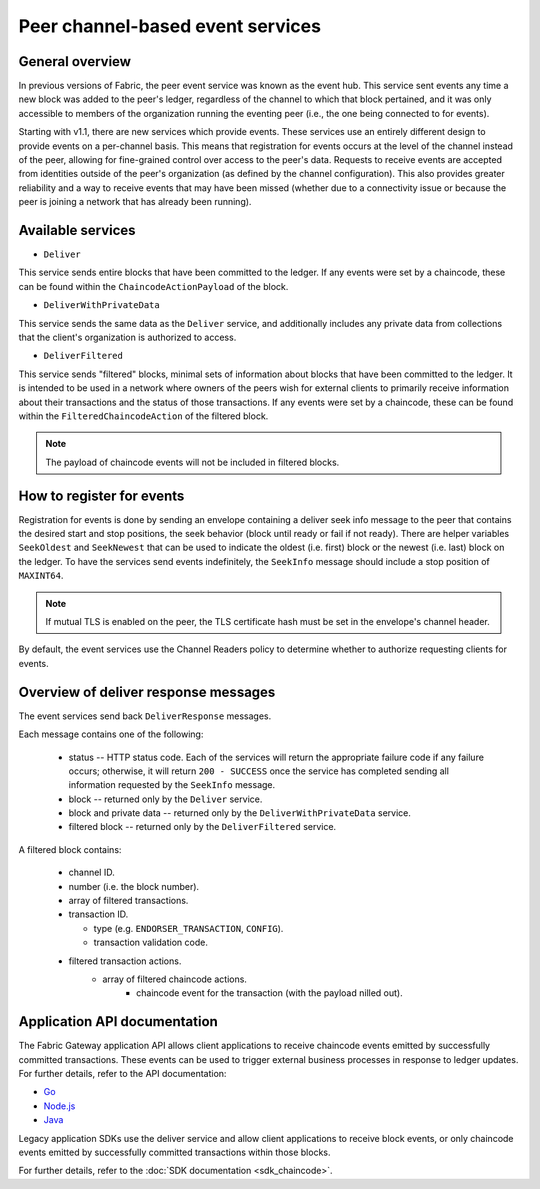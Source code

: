 Peer channel-based event services
=================================

General overview
----------------

In previous versions of Fabric, the peer event service was known as the event
hub. This service sent events any time a new block was added to the peer's
ledger, regardless of the channel to which that block pertained, and it was only
accessible to members of the organization running the eventing peer (i.e., the
one being connected to for events).

Starting with v1.1, there are new services which provide events. These services use an
entirely different design to provide events on a per-channel basis. This means
that registration for events occurs at the level of the channel instead of the peer,
allowing for fine-grained control over access to the peer's data. Requests to
receive events are accepted from identities outside of the peer's organization (as
defined by the channel configuration). This also provides greater reliability and a
way to receive events that may have been missed (whether due to a connectivity issue
or because the peer is joining a network that has already been running).

Available services
------------------

* ``Deliver``

This service sends entire blocks that have been committed to the ledger. If
any events were set by a chaincode, these can be found within the
``ChaincodeActionPayload`` of the block.

* ``DeliverWithPrivateData``

This service sends the same data as the ``Deliver`` service, and additionally
includes any private data from collections that the client's organization is
authorized to access.

* ``DeliverFiltered``

This service sends "filtered" blocks, minimal sets of information about blocks
that have been committed to the ledger. It is intended to be used in a network
where owners of the peers wish for external clients to primarily receive
information about their transactions and the status of those transactions. If
any events were set by a chaincode, these can be found within the
``FilteredChaincodeAction`` of the filtered block.

.. note:: The payload of chaincode events will not be included in filtered blocks.

How to register for events
--------------------------

Registration for events is done by sending an envelope
containing a deliver seek info message to the peer that contains the desired start
and stop positions, the seek behavior (block until ready or fail if not ready).
There are helper variables ``SeekOldest`` and ``SeekNewest`` that can be used to
indicate the oldest (i.e. first) block or the newest (i.e. last) block on the ledger.
To have the services send events indefinitely, the ``SeekInfo`` message should
include a stop position of ``MAXINT64``.

.. note:: If mutual TLS is enabled on the peer, the TLS certificate hash must be
          set in the envelope's channel header.

By default, the event services use the Channel Readers policy to determine whether
to authorize requesting clients for events.

Overview of deliver response messages
-------------------------------------

The event services send back ``DeliverResponse`` messages.

Each message contains one of the following:

 * status -- HTTP status code. Each of the services will return the appropriate failure
   code if any failure occurs; otherwise, it will return ``200 - SUCCESS`` once
   the service has completed sending all information requested by the ``SeekInfo``
   message.
 * block -- returned only by the ``Deliver`` service.
 * block and private data -- returned only by the ``DeliverWithPrivateData`` service.
 * filtered block -- returned only by the ``DeliverFiltered`` service.

A filtered block contains:

 * channel ID.
 * number (i.e. the block number).
 * array of filtered transactions.
 * transaction ID.

   * type (e.g. ``ENDORSER_TRANSACTION``, ``CONFIG``).
   * transaction validation code.

 * filtered transaction actions.
     * array of filtered chaincode actions.
        * chaincode event for the transaction (with the payload nilled out).

Application API documentation
-----------------------------

The Fabric Gateway application API allows client applications to receive
chaincode events emitted by successfully committed transactions. These events
can be used to trigger external business processes in response to ledger
updates. For further details, refer to the API documentation:

* `Go <https://pkg.go.dev/github.com/hyperledger/fabric-gateway/pkg/client#Network.ChaincodeEvents>`_
* `Node.js <https://hyperledger.github.io/fabric-gateway/main/api/node/interfaces/Network.html#getChaincodeEvents>`_
* `Java <https://hyperledger.github.io/fabric-gateway/main/api/java/org/hyperledger/fabric/client/Network.html>`_

Legacy application SDKs use the deliver service and allow client applications
to receive block events, or only chaincode events emitted by successfully
committed transactions within those blocks.

For further details, refer to the :doc:`SDK documentation <sdk_chaincode>`.

.. Licensed under Creative Commons Attribution 4.0 International License
    https://creativecommons.org/licenses/by/4.0/
